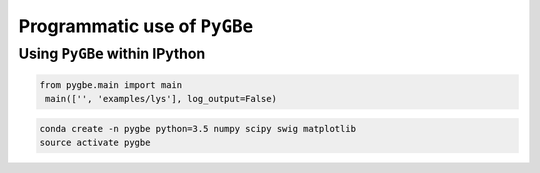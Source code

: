 Programmatic use of ``PyGBe``
-----------------------------


Using ``PyGBe`` within IPython
==============================


.. code:: python

   from pygbe.main import main
    main(['', 'examples/lys'], log_output=False)

   




.. code:: console

    conda create -n pygbe python=3.5 numpy scipy swig matplotlib
    source activate pygbe


